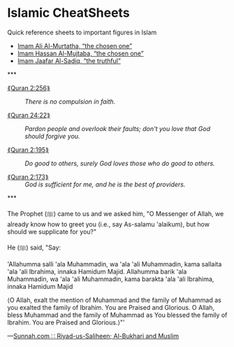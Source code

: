 # Need an md file for the live github-page to work easily.
# Cannot name this file “README.org”, it crashes with README.md for github-page.
#
# (org-md-export-to-markdown)
#
# Notes about stuff I'm learning regarding islam :-)

#+EXPORT_FILE_NAME: README.md
#+HTML: <h1> Islamic CheatSheets </h1>
#+OPTIONS: toc:nil d:nil

 Quick reference sheets to important figures in Islam

# This reference sheet is built around the system
# https://github.com/alhassy/CheatSheet.

+ [[file:Imam_1_Ali_Almurtatha.pdf][Imam Ali Al-Murtatha, “the chosen one”]]
+ [[file:Imam_2_Hassan_Almujtaba.pdf][Imam Hassan Al-Mujtaba, “the chosen one”]]
+ [[file:Imam_6_Jaafar_AlSadiq.pdf][Imam Jaafar Al-Sadiq, “the truthful”]]


#+HTML: ***

+ [[https://quran.com/2/256][⟪Quran 2:256⟫]] :: /There is no compulsion in faith./

+ [[https://quran.com/24/22][⟪Quran 24:22⟫]] ::
     /Pardon people and overlook their faults; don't you love/
     /that God should forgive you./

+ [[https://quran.com/2/195][⟪Quran 2:195⟫]] :: /Do good to others, surely God loves those who do good to others./

+ [[https://quran.com/3/173][⟪Quran 2:173⟫]] :: /God is sufficient for me, and he is the best of providers./

#+HTML: ***

The Prophet (ﷺ) came to us and we asked him, "O Messenger of Allah, we already know how to greet you (i.e., say As-salamu 'alaikum), but how should we supplicate for you?"

He (ﷺ) said, "Say:

'Allahumma salli 'ala Muhammadin, wa 'ala 'ali Muhammadin, kama sallaita 'ala 'ali Ibrahima, innaka Hamidum Majid. Allahumma barik 'ala Muhammadin, wa 'ala 'ali Muhammadin, kama barakta 'ala 'ali Ibrahima, innaka Hamidum Majid

⟨O Allah, exalt the mention of Muhammad and the family of Muhammad as you exalted the family of Ibrahim. You are Praised and Glorious. O Allah, bless Muhammad and the family of Muhammad as You blessed the family of Ibrahim. You are Praised and Glorious.⟩"'

---[[https://sunnah.com/riyadussaliheen/15/9][Sunnah.com ∷ Riyad-us-Saliheen; Al-Bukhari and Muslim]]
